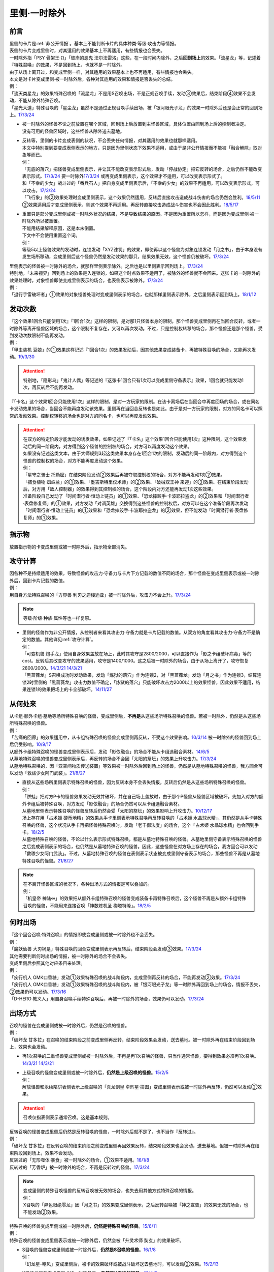 .. _`里侧·一时除外`:

=============
里侧·一时除外
=============

前言
========

| 里侧的卡片是\ :ref:`非公开情报`\ 。基本上不能判断卡片的具体种类·等级·攻击力等情报。
| 表侧的卡片变成里侧时，对其适用的效果基本上不再适用，有些情报也会丢失。
| 一时除外指「PSY 骨架王·Ω」「彼岸的恶鬼 法尔法雷洛」这些，在一段时间内除外，之后\ **回到场上**\ 的效果。「流星龙」等，记述着『特殊召唤』的效果，不是回到场上，也就不是一时除外。
| 由于从场上离开过，和变成里侧一样，对其适用的效果基本上也不再适用，有些情报也会丢失。
| 本文是对卡片变成里侧·被一时除外后，各种对其适用的效果和情报是否丢失的总结。
| 例：
| 「流天类星龙」的效果特殊召唤的「流星龙」不是用S召唤出场，不是正规召唤手续，发动③效果后，结束阶段④效果不会发动，不能从除外特殊召唤。
| 「星光大道」特殊召唤的「星尘龙」虽然不是通过正规召唤手续出场，被「银河眼光子龙」的效果一时除外后还是会正常的回到场上。\ `17/3/24 <https://www.db.yugioh-card.com/yugiohdb/faq_search.action?ope=5&fid=11586&keyword=&tag=-1>`__

-  | 被一时除外的怪兽不论之前放置在哪个区域，回到场上后放置到主怪兽区域，具体位置由回到场上后的控制者决定。
   | 没有可用的怪兽区域时，这些怪兽从除外送去墓地。

-  | 反转等，里侧的卡片变成表侧的状况，不会丢失任何情报，对其适用的效果也就那样适用。
   | 本文中特别提到要变成表侧表示的地方，只是因为里侧状态下效果不适用，或由于是非公开情报而不能被「融合解除」取对象等而已。
   | 例：
   | 「无底的落穴」把怪兽变成里侧表示，并让其不能改变表示形式后，发动「停战协定」把它反转的场合，之后仍然不能改变表示形式。\ `17/3/24 <https://www.db.yugioh-card.com/yugiohdb/faq_search.action?ope=5&fid=18656>`__ 要一时除外\ `17/3/24 <https://www.db.yugioh-card.com/yugiohdb/faq_search.action?ope=5&fid=18696&keyword=&tag=-1>`__ 或再变成里侧表示，这个效果才不适用，可以改变表示形式了。
   | 和「不幸的少女」战斗过的「番兵石人」把自身变成里侧表示后，「不幸的少女」的效果不再适用，可以改变表示形式，可以攻击。\ `17/3/24 <https://www.db.yugioh-card.com/yugiohdb/faq_search.action?ope=5&fid=10635>`__
   | 「飞行象」的②效果处理时变成里侧表示，这个效果仍然适用，反转后直接攻击造成战斗伤害的场合仍然会胜利。\ `18/5/11 <https://www.db.yugioh-card.com/yugiohdb/faq_search.action?ope=5&fid=21906>`__ ②效果适用后才变成里侧表示，则这个效果不再适用。再反转直接攻击造成战斗伤害也不会因此胜利。\ `18/5/17 <https://www.db.yugioh-card.com/yugiohdb/faq_search.action?ope=5&fid=11191>`__

-  | 重置只是部分变成里侧或被一时除外状况的结果，不是导致结果的原因。不是因为重置所以怎样，而是因为变成里侧·被一时除外所以被重置。
   | 不能用结果解释原因，这是本末倒置。
   | 下文中不会使用重置这个词。
   | 例：
   | 等级5以上怪兽效果的发动时，连锁发动「XYZ诛罚」的效果，即使再以这个怪兽为对象连锁发动「月之书」，由于本身没有发生场所移动，变成里侧后这个怪兽仍然是发动效果的那只，结果效果无效，这个怪兽仍被破坏。\ `17/3/24 <https://www.db.yugioh-card.com/yugiohdb/faq_search.action?ope=5&fid=14034>`__

| 里侧表示的怪兽被一时除外的场合，就那样里侧表示除外。之后也是以里侧表示回到场上。\ `17/3/24 <https://www.db.yugioh-card.com/yugiohdb/faq_search.action?ope=5&fid=6902>`__
| 特别地，「未来视界」回到场上的效果是入连锁的，如果这个时点效果不适用了，被除外的怪兽就不会回来。这张卡的一时除外的效果处理时，对象怪兽即使变成里侧表示的场合，也表侧表示被除外。\ `17/3/24 <https://www.db.yugioh-card.com/yugiohdb/faq_search.action?ope=5&fid=8584>`__
| 例：
| 「退行手雷破坏者」①效果的对象怪兽处理时变成里侧表示的场合，也就那样里侧表示除外，之后里侧表示回到场上。\ `18/1/12 <https://www.db.yugioh-card.com/yugiohdb/faq_search.action?ope=5&fid=21744>`__

发动次数
========

| 『这个效果1回合只能使用1次』『1回合1次』这样的限制，是对那1只怪兽本身的限制，那个怪兽变成里侧再在当回合反转，或者一时除外等离开怪兽区域的场合，这个限制不复存在，又可以再次发动。不过，只是控制权转移的场合，那个怪兽还是那个怪兽，受到发动次数限制不能再发动。
| 例：
| 「甲虫装机 豆娘」的①效果这样记述『1回合1次』的效果发动后，因其他效果变成装备卡，再被特殊召唤的场合，又能再次发动。\ `19/3/30 <http://yugioh-wiki.net/index.php?%B9%C3%C3%EE%C1%F5%B5%A1#faq>`__

.. attention:: 特别地，「隐形鸟」「鬼计人偶」等记述的『这张卡1回合只有1次可以变成里侧守备表示』效果，1回合就只能发动1次，再反转后不能再发动。

『「卡名」这个效果1回合只能使用1次』这样的限制，是对一方玩家的限制。在该卡离场后在当回合中再度回场的场合，或在同名卡发动效果的场合，当回合不能再度发动该效果。里侧再在当回合反转也是如此。由于是对一方玩家的限制，对方的同名卡可以照常的发动效果。控制权转移的场合也是对方的同名卡，也可以再度发动效果。

.. attention::

   | 在双方的特定阶段才能发动的诱发效果，如果记述了『「卡名」这个效果1回合只能使用1次』这种限制，这个效果发动后的同一阶段内，对方得到这个怪兽的控制权的场合，对方可以再度发动这个效果。
   | 如果没有记述这类文本，由于大师规则3起这类效果本身存在1回合1次的限制，发动后的同一阶段内，对方得到这个怪兽的控制权的场合，对方不能再度发动这个效果。
   | 例：
   | 「星守之骑士 托勒密」在结束阶段发动②效果后再被夺取控制权的场合，对方不能再发动1次②效果。
   | 「捕食植物 蜘蛛兰」的①效果、「墨吉斯特里仪术师」的②效果、「破械双王神 来迎」的③效果、在结束阶段发动后，对方用「敌人控制器」的效果得到其控制权的场合，这个阶段内对方还能再发动1次这些效果。
   | 准备阶段自己发动了「时间潜行者·恒动上链员」的①效果、「恐龙摔跤手·卡波耶拉盗龙」的②效果和「时间潜行者·表盘修复师」的①效果，对方发动「对调英雄」交换得到这些怪兽的控制权后，对方可以在这个准备阶段再次发动「时间潜行者·恒动上链员」的①效果和「恐龙摔跤手·卡波耶拉盗龙」的②效果，但不能发动「时间潜行者·表盘修复师」的①效果。

指示物
=========

放置指示物的卡变成里侧或被一时除外后，指示物全部消失。

攻守计算
========

| 因各种不是持续适用的效果，导致怪兽的攻击力·守备力与卡片下方记载的数值不同的场合，那个怪兽在变成里侧表示或被一时除外后，回到卡片记载的数值。
| 例：
| 用自身方法特殊召唤的「方界兽 利刃之迦楼迪亚」被一时除外后，攻击力不会上升。\ `17/3/24 <https://www.db.yugioh-card.com/yugiohdb/faq_search.action?ope=5&fid=19093>`__

.. note:: 等级·阶级·种族·属性等也一样复原。

-  | 里侧的怪兽作为非公开情报，从控制者来看其攻击力·守备力就是卡片记载的数值。从双方的角度看其攻击力·守备力不是确定的数值。其他详见\ :ref:`攻守计算`\ 。
   | 例：
   | 「可变机兽 炮手龙」使用自身效果盖放在场上，此时其攻守是2800/2000，可以直接作为「影之卡组破坏病毒」等的cost。反转后其改变攻守的效果适用，攻守是1400/1000。这之后被一时除外的场合，由于从场上离开了，攻守恢复2800/2000。\ `14/3/21 <http://www.db.yugioh-card.com/yugiohdb/faq_search.action?ope=5&fid=6403&keyword=&tag=-1>`__ `14/3/21 <http://www.db.yugioh-card.com/yugiohdb/faq_search.action?ope=5&fid=8802&keyword=&tag=-1>`__
   | 「黑蔷薇龙」S召唤成功时发动效果，发动「炼狱的落穴」作为连锁2，对「黑蔷薇龙」发动「月之书」作为连锁3，结算连锁2时里侧的「黑蔷薇龙」攻击力数值不确定，「炼狱的落穴」只能破坏攻击力2000以上的效果怪兽，因此效果不适用，结果连锁1的效果把场上的卡全部破坏。\ `14/11/27 <http://www.db.yugioh-card.com/yugiohdb/faq_search.action?ope=5&fid=9068&keyword=&tag=-1>`__

从何处来
========

| 从卡组·额外卡组·墓地等场所特殊召唤的怪兽，变成里侧后，\ **不再是**\ 从这些场所特殊召唤的怪兽。若被一时除外，仍然是从这些场所特殊召唤的怪兽。
| 例：
| 「苦痛的回廊」的效果适用中，从卡组特殊召唤的怪兽变成里侧再反转，不受这个效果影响。\ `10/3/14 <http://yugioh-wiki.net/index.php?%A1%D4%B6%EC%C4%CB%A4%CE%B2%F3%CF%AD%A1%D5#faq>`__ 被一时除外的怪兽回到场上后仍受影响。\ `10/9/17 <http://yugioh-wiki.net/index.php?%A1%D4%B6%EC%C4%CB%A4%CE%B2%F3%CF%AD%A1%D5#faq>`__
| 从额外卡组特殊召唤的怪兽变成里侧表示后，发动「影依融合」的场合不能从卡组选融合素材。\ `14/6/5 <http://www.db.yugioh-card.com/yugiohdb/faq_search.action?ope=5&fid=13284&keyword=&tag=-1>`__
| 从墓地特殊召唤的怪兽变成里侧表示后，再反转的场合不会因「太阳的祭坛」的效果上升攻击力。\ `17/3/24 <https://www.db.yugioh-card.com/yugiohdb/faq_search.action?ope=5&fid=9488&keyword=&tag=-1>`__
| 从墓地特殊召唤的，因「亚空间物质传送装置」等效果被一时除外后回到场上的怪兽，仍然是从墓地特殊召唤的怪兽，我方回合可以发动「救祓少女阿门武装」。\ `21/8/27 <https://www.db.yugioh-card.com/yugiohdb/faq_search.action?ope=5&fid=23329&keyword=&tag=-1>`_

-  | 直接从这些场所里侧表示特殊召唤的怪兽，因为反转本身不会丢失情报，反转后仍然是从这些场所特殊召唤的怪兽。
   | 例：
   | 「饼蛙」把对方P卡的怪兽效果发动无效并破坏，并在自己场上盖放时，由于那个P怪兽从怪兽区域被破坏，先加入对方的额外卡组后被特殊召唤，对方发动「影依融合」的场合仍然可以从卡组选融合素材。
   | 从墓地里侧表示特殊召唤的怪兽反转后仍然会受「太阳的祭坛」的效果影响上升攻击力。\ `10/12/17 <http://yugioh-wiki.net/index.php?%A1%D4%C2%C0%CD%DB%A4%CE%BA%D7%C3%C5%A1%D5#faq>`__
   | 场上存在用「占术姬 硬币地精」的效果从手卡里侧表示特殊召唤再反转召唤的「占术姬 水晶球水精」，其仍然是从手卡特殊召唤的怪兽，这个状况从手卡再把怪兽特殊召唤时，发动「老千御法度」的场合，这个「占术姬 水晶球水精」也会回到手卡。\ `18/2/5 <http://yugioh-wiki.net/index.php?%A1%D4%A5%A4%A5%AB%A5%B5%A5%DE%B8%E6%CB%A1%C5%D9%A1%D5#faq>`__
   | 从墓地特殊召唤的怪兽，不论以什么表示形式特殊召唤，都是从墓地特殊召唤的怪兽。从墓地里侧守备表示特殊召唤的怪兽之后变成表侧表示的场合，也仍然是从墓地特殊召唤的怪兽。因此，这些怪兽在对方场上存在的场合，我方回合可以发动「救祓少女阿门武装」。不过，从墓地特殊召唤的怪兽在表侧表示状态被变成里侧守备表示的场合，那些怪兽不再是从墓地特殊召唤的怪兽。\ `21/8/27 <https://www.db.yugioh-card.com/yugiohdb/faq_search.action?ope=5&fid=23330&keyword=&tag=-1>`_

.. note::

   | 在不离开怪兽区域的状况下，各种出场方式的情报是可以叠加的。
   | 例：
   | 「机皇帝 神陆∞」的效果把从额外卡组特殊召唤的怪兽变成装备卡再特殊召唤后，这个怪兽不再是从额外卡组特殊召唤的怪兽，不能用来连接召唤「神数炼机圣 梅塔特隆」。\ `18/2/5 <http://yugioh-wiki.net/index.php?%A1%FB%A1%FB%A4%AB%A4%E9%C6%C3%BC%EC%BE%A4%B4%AD%A4%B5%A4%EC%A4%BF#faq>`__

何时出场
=========

| 『这个回合召唤·特殊召唤』的情报即使变成里侧或被一时除外也不会丢失。
| 例：
| 「魔妖仙兽 大刃祸是」特殊召唤的回合变成里侧表示再反转后，结束阶段会发动③效果。\ `17/3/24 <https://www.db.yugioh-card.com/yugiohdb/faq_search.action?ope=5&fid=14012>`__

| 其他需要判断何时出场的情报，被一时除外的场合不会丢失。
| 变成里侧后参照其他对应条目来处理。
| 例：
| 「疾行机人 OMK口香糖」发动①效果特殊召唤的战斗阶段内，变成里侧再反转的场合，不能再发动②效果。\ `17/3/24 <https://www.db.yugioh-card.com/yugiohdb/faq_search.action?ope=5&fid=10960>`__
| 「疾行机人 OMK口香糖」发动①效果特殊召唤的战斗阶段内，被「银河眼光子龙」等一时除外再回到场上的场合，情报不丢失，②效果仍可以发动。\ `17/3/16 <https://www.db.yugioh-card.com/yugiohdb/faq_search.action?ope=5&fid=8988&keyword=&tag=-1>`__
| 「D-HERO 教义人」用自身召唤手续特殊召唤后，再被一时除外的场合，效果仍可以发动。\ `17/3/24 <https://www.db.yugioh-card.com/yugiohdb/faq_search.action?ope=5&fid=7751&keyword=&tag=-1>`__

出场方式
========

| 召唤的怪兽在变成里侧或被一时除外后，仍然是召唤的怪兽。
| 例：
| 「破坏龙 甘多拉」在召唤的结束阶段之前变成里侧再反转，结束阶段效果会发动，送去墓地。被一时除外再在结束阶段回到场上，效果也会发动。

-  再1次召唤的二重怪兽变成里侧或被一时除外后，不再是再1次召唤的怪兽，只当作通常怪兽，要得到效果必须再1次召唤。\ `14/3/21 <http://www.db.yugioh-card.com/yugiohdb/faq_search.action?ope=5&fid=6748&keyword=&tag=-1>`__ `14/3/21 <http://www.db.yugioh-card.com/yugiohdb/faq_search.action?ope=5&fid=6758&keyword=&tag=-1>`__

-  | 上级召唤的怪兽变成里侧或被一时除外后，\ **仍然是上级召唤的怪兽**\ 。\ `15/2/5 <http://www.db.yugioh-card.com/yugiohdb/faq_search.action?ope=5&fid=6109&keyword=&tag=-1>`__
   | 例：
   | 解放怪兽和永续陷阱表侧表示上级召唤的「真龙剑皇 卓辉星·拼图」变成里侧表示或被一时除外再反转，仍然可以发动②效果。

.. attention:: 召唤仅指表侧表示通常召唤。这是基本规则。

| 反转召唤的怪兽变成里侧后仍然是反转召唤的怪兽，一时除外后就不是了，也不当作『反转过』。
| 例：
| 「破坏龙 甘多拉」在反转召唤的结束阶段之前变成里侧再因效果反转，结束阶段效果也会发动，送去墓地。但被一时除外再在结束阶段回到场上，效果不会发动。
| 反转过的「无形噬体·暴食」被一时除外的场合，①效果不适用。\ `16/1/8 <http://www.db.yugioh-card.com/yugiohdb/faq_search.action?ope=5&fid=18306&keyword=&tag=-1>`__
| 反转过的「芳香炉」被一时除外的场合，不再是反转过的怪兽。\ `17/3/24 <https://www.db.yugioh-card.com/yugiohdb/faq_search.action?ope=5&fid=15687>`__

.. note::

   | 变成里侧的特殊召唤怪兽的反转召唤被无效的场合，也失去用其他方式特殊召唤的情报。
   | 例：
   | X召唤的「异色眼绝零龙」因「月之书」的效果变成里侧表示，之后反转召唤被「神之宣告」的效果无效的场合，也不能发动②效果。

| 特殊召唤的怪兽变成里侧或被一时除外后，\ **仍然是特殊召唤的怪兽**\ 。\ `15/6/11 <http://www.db.yugioh-card.com/yugiohdb/faq_search.action?ope=5&fid=213&keyword=&tag=-1>`__
| 例：
| 特殊召唤的怪兽变成里侧表示或被一时除外后，仍然会被「升灵术师 奘玄」的效果破坏。

-  | S召唤的怪兽变成里侧或被一时除外后，\ **仍然是S召唤的怪兽**\ 。\ `16/1/8 <http://www.db.yugioh-card.com/yugiohdb/faq_search.action?ope=5&fid=18149&keyword=&tag=-1>`__
   | 例：
   | 「幻龙星-嘲风」变成里侧后，被卡的效果破坏或被战斗破坏送去墓地时，可以发动②效果。\ `15/2/13 <http://www.db.yugioh-card.com/yugiohdb/faq_search.action?ope=5&fid=15149&keyword=&tag=-1>`__

-  | X召唤的怪兽变成里侧或被一时除外后，\ **仍然是X召唤的怪兽**\ 。\ `16/4/8 <http://www.db.yugioh-card.com/yugiohdb/faq_search.action?ope=5&fid=18652&keyword=&tag=-1>`__
   | 例：
   | 「异色眼绝零龙」变成里侧后，送去墓地时，可以发动②效果。\ `15/6/19 <http://www.db.yugioh-card.com/yugiohdb/faq_search.action?ope=5&fid=16189&keyword=&tag=-1>`__

-  连接召唤的怪兽被一时除外后，\ **仍然是连接召唤的怪兽**\ 。\ `17/8/10 <https://www.db.yugioh-card.com/yugiohdb/faq_search.action?ope=5&fid=21329>`__ \ `18/11/25 <https://www.db.yugioh-card.com/yugiohdb/faq_search.action?ope=5&fid=22305>`__

-  融合召唤的怪兽变成里侧或被一时除外后，\ **仍然是融合召唤的怪兽**\ 。\ `16/7/8 <http://www.db.yugioh-card.com/yugiohdb/faq_search.action?ope=5&fid=19553&keyword=&tag=-1>`__

-  仪式召唤的怪兽变成里侧或被一时除外后，\ **仍然是仪式召唤的怪兽**\ 。\ `17/9/21 <https://www.db.yugioh-card.com/yugiohdb/faq_search.action?ope=5&fid=69&keyword=&tag=-1>`__ `17/10/12 <https://www.db.yugioh-card.com/yugiohdb/faq_search.action?ope=5&fid=13294&keyword=&tag=-1>`__

-  P召唤的怪兽变成里侧后，不再是P召唤的怪兽。\ `14/11/14 <http://www.db.yugioh-card.com/yugiohdb/faq_search.action?ope=5&fid=14266&keyword=&tag=-1>`__ 被一时除外后，还是P召唤的怪兽。\ `16/1/8 <http://www.db.yugioh-card.com/yugiohdb/faq_search.action?ope=5&fid=18305&keyword=&tag=-1>`__

| 墓地等不在场上的怪兽自然没有出场方式的情报，墓地的「异色眼绝零龙」当然不会是特殊召唤的怪兽。更不用说是否是从额外卡组特殊召唤的怪兽了。
| 已死之物何来如何上场的情报呢？
| 因此，「召唤魔术」不能除外墓地的融合·S·X召唤的怪兽来融合召唤「召唤兽 埃律西昂」。

用何出场
========

| 上级·仪式·融合·S·X·连接召唤的怪兽，变成里侧再反转（连接怪兽不会变成里侧表示）或被一时除外后，\ **失去用何怪兽通常·特殊召唤的效果**\ 。
| 例：
| 表侧表示上级召唤的「真龙剑皇 卓辉星·拼图」变成里侧表示后，①效果不再适用。再反转的场合仍不适用。
| 「炎龙星-狻猊」S召唤的「幻龙星-嘲风」在变成里侧再反转或被一时除外后，①效果和「炎龙星-狻猊」的③效果不再适用。
| 用怪兽3只以上作为素材融合召唤的「魔玩具·军刀剑齿虎」在变成里侧或被一时除外后，其③效果不再适用。
| 用「转生炎兽 炽热多头狮」为素材连接召唤的「转生炎兽 炽热多头狮」被一时除外后，②效果不能再发动。\ `18/7/13 <https://www.db.yugioh-card.com/yugiohdb/faq_search.action?ope=5&fid=22007>`__

-  | 但是，被解放的卡和素材等本身没有失去联系，对变成里侧再反转或被一时除外后的融合·S怪兽使用「融合解除」「同调解除」，\ **还能特殊召唤**\ 融合素材或S素材。\ `19/9/2 <https://www.db.yugioh-card.com/yugiohdb/faq_search.action?ope=5&fid=22795&keyword=&tag=-1>`__ \ `19/9/2 <https://www.db.yugioh-card.com/yugiohdb/faq_search.action?ope=5&fid=11372&keyword=&tag=-1>`__
   | 例：
   | 上级召唤的「嵌合蝎尾狮」被一时除外的场合，还能特殊召唤被解放的怪兽。
   | 「还原点控球后卫」作素材连接召唤的怪兽被一时除外再回到场上，然后被对方的效果破坏的场合，仍然可以发动效果把自身特殊召唤。18/4/13

-  | 直接里侧表示上级召唤的怪兽反转的场合，由于反转不丢失情报，还持有用何怪兽解放的情报。
   | 例：
   | 「真龙剑皇 卓辉星·拼图」里侧表示上级召唤的场合，只能解放怪兽，反转不丢失情报，反转后①效果仍适用。\ `17/1/14 <http://www.db.yugioh-card.com/yugiohdb/faq_search.action?ope=5&fid=20548&keyword=&tag=-1>`__

| 『这个效果特殊召唤的这张卡』等情报也在变成里侧或被一时除外后丢失。
| 例：
| 「简易融合」特殊召唤的融合怪兽在变成里侧或被一时除外后不再是用「简易融合」的效果特殊召唤的怪兽，可以攻击，结束阶段时不会破坏。\ `16/11/17 <http://www.db.yugioh-card.com/yugiohdb/faq_search.action?ope=5&fid=6499&keyword=&tag=-1>`__
| 「消战者」这样，从场上离开时除外的效果，被一时除外的效果适用的时点，由于也是从场上离开，先适用自身除外的效果，由于一时除外的效果实质上没能适用，结果不会再返回场上。\ `14/3/21 <http://www.db.yugioh-card.com/yugiohdb/faq_search.action?ope=5&fid=9456&keyword=&tag=-1>`__ 变成里侧表示的「消战者」还在场上，因此由于情报丢失，那之后「消战者」从场上离开时不会被除外。\ `14/3/21 <http://www.db.yugioh-card.com/yugiohdb/faq_search.action?ope=5&fid=9455&keyword=&tag=-1>`__
| 「天帝 埃忒耳」的①效果特殊召唤的怪兽被一时除外的场合，不会再回到手卡。\ `17/3/24 <https://www.db.yugioh-card.com/yugiohdb/faq_search.action?ope=5&fid=14699>`__
| 「无底的落穴」的效果把怪兽盖放后，再被一时除外的场合，那个怪兽可以改变表示形式了。\ `17/3/24 <https://www.db.yugioh-card.com/yugiohdb/faq_search.action?ope=5&fid=18696>`__

-  | 『「...」怪兽的效果特殊召唤』这样，特定卡名的效果特殊召唤的情报在被一时除外的场合如何处理，难以判断。
   | 例：
   | 「玄化」怪兽的效果特殊召唤的「玄化暴君龙」被一时除外的场合，①效果不再适用。
   | 「剑斗兽」怪兽的效果特殊召唤的「剑斗兽 绳斗」被一时除外后，原本攻击力仍然是2100，「剑斗兽 双斗」仍然可以作2次攻击。
   | 「死者苏生」特殊召唤的怪兽被一时除外的场合，是否还受「来自墓场的呼声」的效果影响，调整中。19/4/17

| 『这个方法召唤·特殊召唤的这张卡』的情报在变成里侧后丢失。
| 被一时除外的场合，难以判断。
| 例：
| 不用解放召唤的「迷雾恶魔」被一时除外的场合，结束阶段仍然会发动效果，但「战栗之凶皇-始祖恶魔」由于攻守复原，后续破坏不适用。
| 「凭依装着」怪兽用自身效果特殊召唤后，变成里侧表示或被一时除外的场合，『得到以下效果』的部分不再适用。「天使O7」也是如此。
| 「轻盈水星」用②效果召唤后，变成里侧表示的场合③效果不再适用。\ `17/3/24 <https://www.db.yugioh-card.com/yugiohdb/faq_search.action?ope=5&fid=19376&keyword=&tag=-1>`__ 被一时除外的场合，仍然适用。\ `17/3/24 <https://www.db.yugioh-card.com/yugiohdb/faq_search.action?ope=5&fid=6211&keyword=&tag=-1>`__
| 用自身记述的方法召唤的「守护神 艾克佐迪亚」在被一时除外后，自身②效果不再适用，攻击力·守备力是0，因其他卡上升攻击力，战斗破坏原本持有者是对方的恶魔族·暗属性怪兽时，也不会胜利。\ `19/4/15 <https://www.db.yugioh-card.com/yugiohdb/faq_search.action?ope=5&fid=10736&keyword=&tag=-1>`__
| 用自身记述的方法特殊召唤的「恐龙摔跤手·席拉腔骨龙」变成里侧表示再反转，或被一时除外的场合，②效果不再适用。
| 用自身记述的方法特殊召唤的「A BF-雾雨之苦无鸟」被一时除外的场合，②效果不再适用。

攻击过·战斗过·战斗破坏怪兽
===========================

| 进行了攻击宣言的情报在变成里侧表示后不会丢失。再反转的场合也不能再攻击。
| 一时除外的场合也是一样。
| 例：
| 「忍法 影缝之术」把攻击了的怪兽除外，这个战斗阶段内被破坏让那个怪兽回到场上的场合，也不能攻击。19/2/4
| 「狱火机·路西弗格」攻击后，变成里侧再反转的场合，由于攻击过的事实不会因变成里侧消失，仍然不能发动①效果。\ `17/3/24 <https://www.db.yugioh-card.com/yugiohdb/faq_search.action?ope=5&fid=14357>`__

| 『攻击过』的情报在变成里侧表示后不会丢失，被一时除外后丢失。
| 例：
| 攻击过的X怪兽，变成里侧再反转的场合，「毅飞冲天挑战」也可以对其发动。
| 攻击过的怪兽再变成里侧表示，也会被「古之森」的效果破坏。\ `17/3/24 <https://www.db.yugioh-card.com/yugiohdb/faq_search.action?ope=5&fid=8644>`__
| 攻击过的「RR-穿刺伯劳」，变成里侧再反转，②效果可以发动，一时除外再回到场上的场合不能发动。

| 『进行过战斗』的情报在变成里侧表示或被一时除外后都丢失。
| 例：
| 和「电气啄木鸟」战斗过的怪兽变成里侧的场合，之后就可以改变表示形式了。被一时除外再反转的场合，也一样。
| 战斗过的「水晶龙」变成里侧再反转的场合，不能发动效果。\ `17/3/24 <https://www.db.yugioh-card.com/yugiohdb/faq_search.action?ope=5&fid=19715&keyword=&tag=-1>`__

| 战斗破坏了怪兽的情报在变成里侧后丢失，一时除外后不丢失。
| 例：
| 「武装龙 LV5」战斗破坏怪兽，变成里侧再反转，结束阶段不能发动效果。一时除外再回到场上，结束阶段可以发动效果。

誓约
======

| 『这个效果发动的回合，这张卡...』适用后，发动效果的卡片变成里侧的场合不再适用。一时除外的场合由于离场也不适用。
| 例：
| 「青眼亚白龙」发动效果后，变成里侧再反转，就可以攻击了。\ `17/3/24 <https://www.db.yugioh-card.com/yugiohdb/faq_search.action?ope=5&fid=17838>`__

-  | 其他『这个效果发动的回合，...』，以及『这个效果发动的回合，这张卡以外...』由于适用后和发动效果的卡片再无关系，变成里侧或被一时除外而离场的场合仍然适用。
   | 例：
   | 「文具电子人 009」发动①效果后，再变成里侧表示，也只能用这张卡攻击。\ `17/3/24 <https://www.db.yugioh-card.com/yugiohdb/faq_search.action?ope=5&fid=18228&keyword=&tag=-1>`__

-  | 反过来的情况要根据后一部分的情报变成里侧的结果来确定。
   | 例：
   | 「狱火机·路西弗格」攻击后，变成里侧再反转的场合，「狱火机·路西弗格」仍然是攻击宣言了，不能发动①效果。\ `17/3/24 <https://www.db.yugioh-card.com/yugiohdb/faq_search.action?ope=5&fid=14357>`__

.. _`里侧·一时除外与持续取对象`:

持续取对象
==========

| 发动要和场上的卡\ :ref:`持续取对象`\ 的效果，处理时作为对象的卡片变成里侧表示的场合，如果效果处理部分的文本对里侧的卡也可以适用，那么这个效果多数会适用。但仍然要查对应调整才能确定。
| 处理时发动效果的卡片自身变成里侧表示的场合，无法持续取对象，这个效果不适用。
| 作为对象的卡被一时除外的场合，由于离场而不适用。
| 例：
| 「No.66 霸键甲虫」的效果发动时，连锁发动「月之书」使对象怪兽处理时变成里侧的场合，这个效果正常适用。使「No.66 霸键甲虫」自身变成里侧表示的场合，这个效果不适用。
| 「魔族之链」发动时，连锁发动「月之书」使对象怪兽处理时变成里侧的场合，由于里侧的怪兽无法判断是否是效果怪兽，这个效果不适用。
| 「淘气仙星的灯光舞台」的②效果以「地中族的决战」为对象发动时，连锁发动这张「地中族的决战」的场合，发动后把自身盖放的时点，不再是「淘气仙星的灯光舞台」②效果的对象，「淘气仙星的灯光舞台」的②效果不再适用。\ `17/9/21 <https://www.db.yugioh-card.com/yugiohdb/faq_search.action?ope=5&fid=13178>`__
| 「月舞的仪式」发动时，连锁发动「月之书」使对象怪兽处理时变成里侧的场合，这个效果正常适用。\ `17/3/24 <https://www.db.yugioh-card.com/yugiohdb/faq_search.action?ope=5&fid=13715&keyword=&tag=-1>`__
| 「大逮捕」效果处理时，对象怪兽变成里侧表示的场合，仍然夺取控制权，那个怪兽之后反转成表侧表示的场合仍然不能攻击，不能发动效果。\ `19/1/12 <https://www.db.yugioh-card.com/yugiohdb/faq_search.action?ope=5&fid=22385&keyword=&tag=-1>`__

.. attention::

   | 特别地，发动「暗之咒缚」时，连锁发动「月之书」使对象怪兽处理时变成里侧的场合，仍然适用效果，不能改变表示形式。翻开后攻击力下降，不能攻击。\ `17/3/24 <https://www.db.yugioh-card.com/yugiohdb/faq_search.action?ope=5&fid=31&keyword=&tag=-1>`__ 这个效果适用中，对象怪兽变成里侧表示，效果不再适用。\ `17/3/24 <https://www.db.yugioh-card.com/yugiohdb/faq_search.action?ope=5&fid=30&keyword=&tag=-1>`__
   | 另外，其实「淘气仙星的灯光舞台」的②效果的对象连锁发动的场合，由于这个效果记述的是『盖放的那张卡』，结果已经不适用了。\ `17/7/28 <https://www.db.yugioh-card.com/yugiohdb/faq_search.action?ope=5&fid=20895&keyword=&tag=-1>`__

| 因卡的效果适用中而持续取对象的两张卡，其中一张变成里侧或被一时除外的时点，取对象关系消失。
| 例：
| 「剑斗兽 马斗」的『这个效果特殊召唤的怪兽的效果无效化，这张卡从场上离开时，那个怪兽回到卡组』持续取对象适用，不在场上表侧表示的时点就不再适用。
| 「活死人的呼声」特殊召唤的怪兽在变成里侧或被一时除外后，与「活死人的呼声」失去联系，「活死人的呼声」就这样留在场上。『这张卡从场上离开时那只怪兽破坏。那只怪兽破坏时这张卡破坏』不再适用。
| 「No.45 灭亡之预言者」和其①效果持续取对象的怪兽，其中1张变成里侧表示的场合，「No.45 灭亡之预言者」的效果不再适用。\ `17/3/24 <https://www.db.yugioh-card.com/yugiohdb/faq_search.action?ope=5&fid=8426&keyword=&tag=-1>`__ \ `17/3/24 <https://www.db.yugioh-card.com/yugiohdb/faq_search.action?ope=5&fid=6260&keyword=&tag=-1>`__
| 「No.66 霸键甲虫」的效果发动后变成里侧的场合，这个效果不再适用。\ `17/3/24 <https://www.db.yugioh-card.com/yugiohdb/faq_search.action?ope=5&fid=12818&keyword=&tag=-1>`__
| 「增草剂」特殊召唤的怪兽在被一时除外的时点，由于怪兽从场上离开，「增草剂」被自身效果破坏。

添加buff
========

| 『不会被战斗·效果破坏』的效果处理时，对象怪兽变成里侧的场合，这个效果仍然适用。若这个效果已经适用，再变成里侧的时点不再适用。
| 被一时除外的场合由于离场而不适用。
| 例：
| 「闪珖龙 星尘」「天枪龙之影灵衣」「抽卡肌肉」等。
| 「禁忌的圣衣」效果处理时要先下降攻击力，由于里侧的怪兽攻守是卡片记载的数值无法被卡的效果影响，其效果全不适用。

| 『不受其他卡的效果影响』『不会成为效果的对象』的效果处理时，对象怪兽变成里侧或被一时除外的场合，效果不适用。
| 例：
| 「No.81 超重型炮塔列车 优越多拉炮」「炼狱的死徒」「异形神的契约书」等。

| 『可以作2次攻击』『战斗伤害变成2倍』『给与对方为攻击力超过那个守备力的数值的战斗伤害』的效果处理时，对象怪兽变成里侧的场合，仍然通常适用。若这个效果已经适用，再变成里侧的时点不再适用。
| 例：
| 「废铁拳」的效果处理时对象怪兽变成里侧，之后再反转的场合5个效果都正常适用。
| 「魔女术的合作」效果处理时对象怪兽变成里侧表示的场合，这个效果正常适用，那个怪兽翻开后可以作2次攻击，直到伤害步骤结束时对方不能发动魔法·陷阱卡。\ `19/3/4 <https://www.db.yugioh-card.com/yugiohdb/faq_search.action?ope=5&fid=16075&keyword=&tag=-1>`__

添加X素材
=========

| 让卡变成X怪兽的X素材的效果，处理部分不要求仍为X怪兽的场合则正常适用。
| 「十二兽的会局」\ `16/11/10 <http://www.db.yugioh-card.com/yugiohdb/faq_search.action?ope=5&fid=12714&keyword=&tag=-1>`__ 「十二兽 虎炮」\ `16/11/10 <http://www.db.yugioh-card.com/yugiohdb/faq_search.action?ope=5&fid=7804&keyword=&tag=-1>`__ 「十二兽的方合」\ `16/10/7 <http://www.db.yugioh-card.com/yugiohdb/faq_search.action?ope=5&fid=20140&keyword=&tag=-1>`__ 的效果处理时X怪兽变成里侧表示的场合，不符合效果文字中要求处理时也为X怪兽的条件，效果不适用。
| 「电子龙·无限」\ `15/2/13 <http://www.db.yugioh-card.com/yugiohdb/faq_search.action?ope=5&fid=15002&keyword=&tag=-1>`__ 「鬼计惰天使」\ `14/7/31 <http://www.db.yugioh-card.com/yugiohdb/faq_search.action?ope=5&fid=13399&keyword=&tag=-1>`__ 「十二兽 蛇笞」\ `16/10/13 <http://www.db.yugioh-card.com/yugiohdb/faq_search.action?ope=5&fid=8034&keyword=&tag=-1>`__ 「十二兽的相克」\ `17/2/2 <http://www.db.yugioh-card.com/yugiohdb/faq_search.action?ope=5&fid=8862&keyword=&tag=-1>`__ 「星守之骑士 托勒密」\ `15/2/13 <http://www.db.yugioh-card.com/yugiohdb/faq_search.action?ope=5&fid=15176&keyword=&tag=-1>`__ 「升阶魔法-幻影骑士团的出击」\ `15/7/8 <http://www.db.yugioh-card.com/yugiohdb/faq_search.action?ope=5&fid=19613&keyword=&tag=-1>`__ 「电子光虫-核心菜粉蝶」\ `16/1/8 <http://www.db.yugioh-card.com/yugiohdb/faq_search.action?ope=5&fid=18139&keyword=&tag=-1>`__ 「月舞的仪式」\ `14/9/13 <http://www.db.yugioh-card.com/yugiohdb/faq_search.action?ope=5&fid=13714&keyword=&tag=-1>`__ 「No.38 希望魁龙 银河巨神」\ `15/12/18 <http://www.db.yugioh-card.com/yugiohdb/faq_search.action?ope=5&fid=17985&keyword=&tag=-1>`__ 「光波异邦臣」\ `16/10/7 <http://www.db.yugioh-card.com/yugiohdb/faq_search.action?ope=5&fid=20007&keyword=&tag=-1>`__ 「光虫基盘」\ `16/1/8 <http://www.db.yugioh-card.com/yugiohdb/faq_search.action?ope=5&fid=&tag=-1>`__ 「发条拧紧」\ `14/11/14 <http://www.db.yugioh-card.com/yugiohdb/faq_search.action?ope=5&fid=14143&keyword=>`__ 「No.98 绝望皇 霍普勒斯」\ `16/5/13 <http://www.db.yugioh-card.com/yugiohdb/faq_search.action?ope=5&fid=19250&keyword>`__ 的效果处理时那些X怪兽变成里侧表示的场合，效果正常适用。

| 让卡变成X怪兽的X素材的效果处理时，那卡变成里侧表示的场合仍正常在X怪兽下表侧重叠作为X素材。
| 例：
| 场上表侧表示的「十二兽 蛇笞」的①效果发动，处理时这卡自身变成里侧表示的场合，正常在对象X怪兽下表侧表示重叠作为X素材。\ `16/10/13 <http://www.db.yugioh-card.com/yugiohdb/faq_search.action?ope=5&fid=8034&keyword=>`__

计数
====

关于计数方式，游戏中有2种效果：

1. 「神影依·米德拉什」「暗黑之扉」「黯黑世界-暗影敌托邦-」「召唤兽 卡利古拉」「魔弹恶魔 萨米尔」「闪刀机关-多任务战刀机」等，不计算发动·适用前的次数的效果
2. 「放电枪野马」「召唤限制器」等，按照整个回合的次数计算（包括发动·适用前）的效果

-  | 对于「神影依·米德拉什」等效果，变成里侧表示或离场的场合，计数归零。
   | 对于「放电枪野马」等效果，变成里侧表示或离场的场合，不影响计数。
   | 例：
   | 对方攻击过1次，特殊召唤过1次的状态，「放电枪野马」变成里侧再反转，对方仍然不能特殊召唤。\ `17/3/24 <https://www.db.yugioh-card.com/yugiohdb/faq_search.action?ope=5&fid=18779>`__
   | 「刻读之魔术士」把自身特殊召唤后，由于已经进行了1次特殊召唤，不能把手卡的「放电枪野马」特殊召唤。

-  | 这两种效果在已经适用后效果被无效，计数都不会归零。
   | 并且，在无效状态下由于仍然是表侧表示，仍然计数。
   | 例：
   | 「神影依·米德拉什」和「技能抽取」在场上存在，自己特殊召唤一次后，「技能抽取」被破坏的场合，这个回合自己不能特殊召唤了。
   | 「黯黑世界-暗影敌托邦-」被「王宫的敕命」无效的状态，解放1只怪兽，上级召唤「冰帝 美比乌斯」破坏「王宫的敕命」，结束阶段可以特殊召唤1只衍生物。\ `18/3/30 <https://www.db.yugioh-card.com/yugiohdb/faq_search.action?ope=5&fid=8112&keyword=&tag=-1>`__

.. attention:: 特别地，「波动加农炮」发动后，经过了3个准备阶段，然后对方发动「王宫的敕命」，再经过2个准备阶段，对方的「王宫的敕命」被破坏了，这个回合「波动加农炮」把自身送墓发动效果的场合，伤害是3000。

控制权
======

总的来说，变成里侧\ **不影响控制权相关效果的处理**\ 。一时除外由于从场上离开了，部分情况和变成里侧表示的结果不一样。

-  | 自己通过「强制转移」\ `14/3/21 <https://www.db.yugioh-card.com/yugiohdb/faq_search.action?ope=5&fid=11474&keyword=&tag=-1>`__ 「御用王」\ `16/1/6 <http://www.db.yugioh-card.com/yugiohdb/faq_search.action?ope=5&fid=17476&keyword=&tag=-1>`__ 等永久转移控制权的效果夺取了对方怪兽的控制权后，变成里侧或被一时除外的场合，都仍回到我方场上。不会回到对方场上。
   | 例：
   | 「玄化黑炎龙」的效果夺取了控制权的怪兽变成里侧表示的场合，不会归还控制权，那个回合翻开的场合可以攻击。\ `17/3/24 <https://www.db.yugioh-card.com/yugiohdb/faq_search.action?ope=5&fid=14244>`__
   | 「装弹枪管龙」夺取控制权的怪兽变成里侧的场合，不会再因这个效果送去墓地，不会归还控制权。\ `17/7/20 <https://www.db.yugioh-card.com/yugiohdb/faq_search.action?ope=5&fid=11263&keyword=&tag=-1>`__

-  | 自己通过「灰篮鹰」\ `15/7/17 <http://www.db.yugioh-card.com/yugiohdb/faq_search.action?ope=5&fid=16310&keyword=&tag=-1>`__ 「漫画之手」\ `17/3/24 <https://www.db.yugioh-card.com/yugiohdb/faq_search.action?ope=5&fid=15874>`__ 「光灵使 莱娜」\ `17/3/24 <https://www.db.yugioh-card.com/yugiohdb/faq_search.action?ope=5&fid=8467>`__ 「洗脑光线」\ `17/3/24 <https://www.db.yugioh-card.com/yugiohdb/faq_search.action?ope=5&fid=12353>`__ 「大逮捕」\ `19/1/28 <https://www.db.yugioh-card.com/yugiohdb/faq_search.action?ope=5&fid=11049&keyword=&tag=-1>`__ 等\ :ref:`持续取对象`\ 的效果等夺取了对方怪兽的控制权后，变成里侧的场合，就这样一直留在自己场上。
   | 在被一时除外后，那个怪兽返回自己场上的时点立即再回到对方场上。

-  | 自己通过「精神操作」「敌人控制器」等暂时转移控制权的效果夺取了对方怪兽的控制权后，变成里侧后控制权也不会归还，正常地在这些效果不再适用的时点那个里侧怪兽才回到对方场上。\ `17/3/24 <https://www.db.yugioh-card.com/yugiohdb/faq_search.action?ope=5&fid=8795>`__
   | 被一时除外的场合，在回到自己场上的时点即使控制权变更效果尚未结束，也在回到自己场上后立即回到对方场上。
   | 例：
   | 「银河眼光子龙」和因「敌人控制器」的效果被对方夺取控制权的怪兽为对象战斗时，发动自身效果都被除外的场合，战斗阶段结束时那个怪兽回到对方场上时立即回到自己场上。\ `14/3/21 <https://www.db.yugioh-card.com/yugiohdb/faq_search.action?ope=5&fid=11474&keyword=&tag=-1>`__
   | 「虫洞」把因「敌人控制器」的效果被对方夺取控制权的怪兽除外的场合，那个怪兽回到场上时立即回到自己场上。\ `14/3/21 <http://www.db.yugioh-card.com/yugiohdb/faq_search.action?ope=5&fid=8811&keyword=&tag=-1>`__ 
   | 上级召唤的「太阳神之翼神龙-球体形」变成里侧表示后，下个回合的结束阶段也要归还控制权。\ `17/3/24 <https://www.db.yugioh-card.com/yugiohdb/faq_search.action?ope=5&fid=16155&keyword=&tag=-1>`__
   | 自己用「敌人控制器」夺取了对方「我我我魔术师」或「彼岸」怪兽的控制权，这个怪兽再被「亚空间物质传送装置」或「虫洞」除外，之后自己再用「活死人的呼声」特殊召唤了另1个「我我我魔术师」的场合，预定回到场上的时点那个「我我我魔术师」或「彼岸」怪兽不会回到场上，直接送去墓地。

.. attention:: 

   | 特别地，召唤的「太阳神之翼神龙-球体形」被一时除外后回场，不会归还控制权。\ `17/3/24 <https://www.db.yugioh-card.com/yugiohdb/faq_search.action?ope=5&fid=16154>`__
   | 「装弹枪管龙」夺取控制权的怪兽被一时除外的场合，回到「装弹枪管龙」持有者的场上的时点因「装弹枪管龙」的效果结束适用立即把控制权归还给原本持有者。\ `17/7/20 <https://www.db.yugioh-card.com/yugiohdb/faq_search.action?ope=5&fid=13264>`__

| 无论是暂时还是永久转移控制权的效果，怪兽被一时除外的场合，除外后是原本持有者的怪兽。原本持有者可以发动「暗次元之解放」等效果将其特殊召唤。特殊召唤的场合一时除外的效果不再存在。
| 例：
| 对方的怪兽被我方夺取控制权后，再被一时除外的场合，除外后是对方的卡，我方「杰拉的天使」的攻击力会上升。\ `17/3/24 <https://www.db.yugioh-card.com/yugiohdb/faq_search.action?ope=5&fid=13724>`__
| 我方的「BF-隐身蓑之斯蒂姆」被对方夺取控制权后，因「彼岸的恶鬼 法尔法雷洛」的效果一时除外的场合，可以发动「暗次元之解放」将其特殊召唤的玩家是我方。会发动①效果的玩家也是我方。

.. _得到一时除外的效果:

得到一时除外的效果
===================

| 「混沌幻影」等，得到「PSY 骨架王·Ω」「宇宙耀变龙」等含一时除外的效果后把自身除外的场合，自身不再回到场上。
| 另外，得到「PSY 骨架王·Z」「PSY 骨架王·Ω」效果的怪兽，虽然自己不会回场，在那个时点对方的卡正常回去。

.. attention:: 特别地，得到「刻剑之魔术师」「银河眼光子龙」这两张卡效果的怪兽，发动效果把自身除外后，会回场。

效果无效
===========

这部分详见\ :ref:`效果无效`\ 。

陷阱怪兽
===========

这部分详见\ :ref:`陷阱怪兽`\ 。
